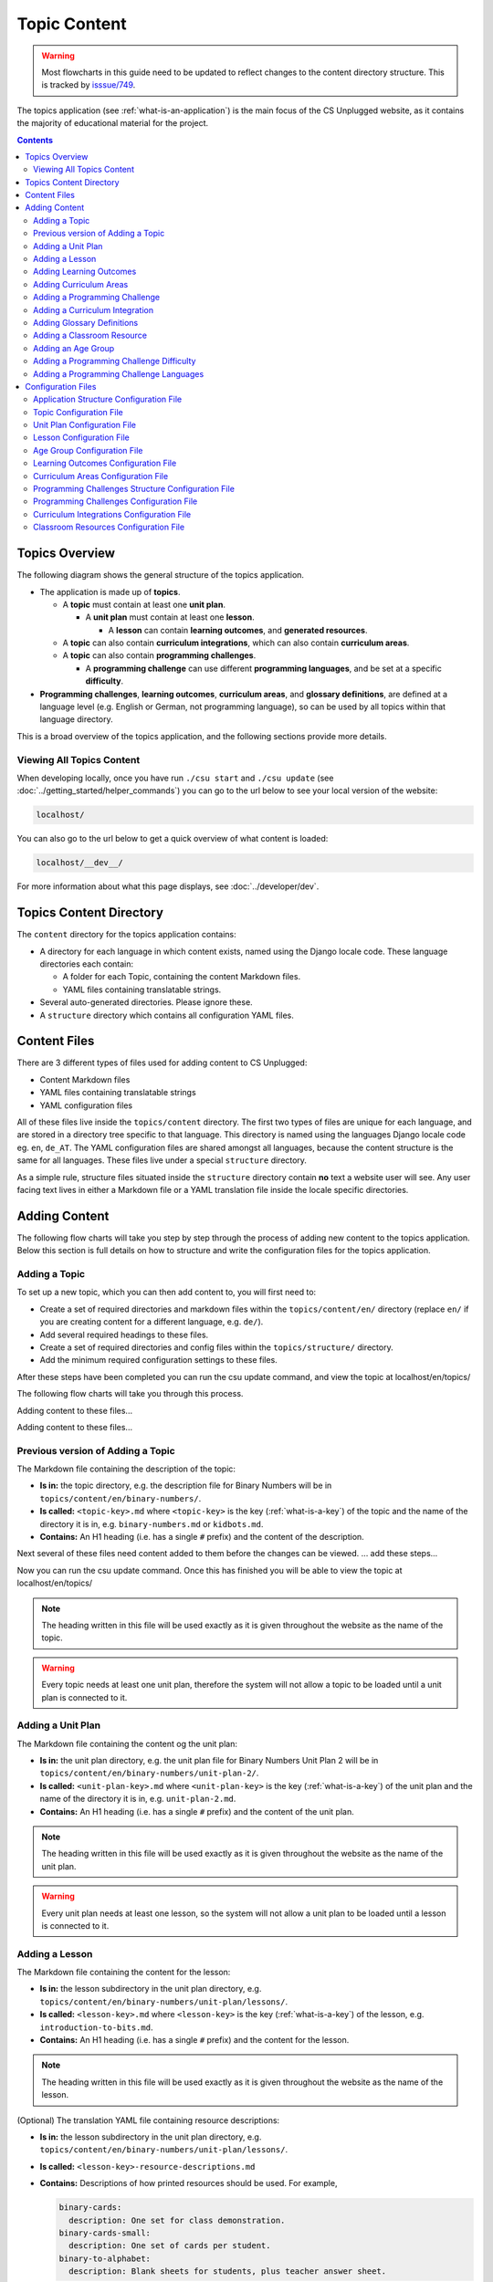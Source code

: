 Topic Content
##############################################################################

.. warning::
  Most flowcharts in this guide need to be updated to reflect changes to the content directory structure.
  This is tracked by `isssue/749 <https://github.com/uccser/cs-unplugged/issues/749>`__.

The topics application (see :ref:`what-is-an-application`) is the main focus of
the CS Unplugged website, as it contains the majority of educational material
for the project.

.. contents:: Contents
  :local:

Topics Overview
==============================================================================

The following diagram shows the general structure of the topics application.

.. The following image can copied for be edits here: https://goo.gl/Vjv6XV
.. image:: ../_static/img/topics_overview_diagram.png
  :alt: A diagram providing an overview of topics application content

- The application is made up of **topics**.

  - A **topic** must contain at least one **unit plan**.

    - A **unit plan** must contain at least one **lesson**.

      - A **lesson** can contain **learning outcomes**, and
        **generated resources**.

  - A **topic** can also contain **curriculum integrations**, which can also contain
    **curriculum areas**.

  - A **topic** can also contain **programming challenges**.

    - A **programming challenge** can use different **programming languages**, and be set at
      a specific **difficulty**.

- **Programming challenges**, **learning outcomes**, **curriculum areas**, and
  **glossary definitions**, are defined at a language level (e.g. English or German,
  not programming language), so can be used by all topics within that language directory.

This is a broad overview of the topics application, and the following sections provide more details.

Viewing All Topics Content
------------------------------------------------------------------------------

When developing locally, once you have run ``./csu start`` and ``./csu update`` (see
:doc:`../getting_started/helper_commands`) you can go to the url below to see your
local version of the website:

.. code-block:: none

  localhost/

You can also go to the url below to get a quick overview of what content is loaded:

.. code-block:: none

  localhost/__dev__/

For more information about what this page displays, see :doc:`../developer/dev`.

.. _topics-directory-structure:

Topics Content Directory
==============================================================================

The ``content`` directory for the topics application contains:

- A directory for each language in which content exists, named using the Django
  locale code. These language directories each contain:

  - A folder for each Topic, containing the content Markdown files.
  - YAML files containing translatable strings.

- Several auto-generated directories. Please ignore these.

- A ``structure`` directory which contains all configuration YAML files.

.. _file-types:

Content Files
==============================================================================

There are 3 different types of files used for adding content to CS Unplugged:

- Content Markdown files
- YAML files containing translatable strings
- YAML configuration files

All of these files live inside the ``topics/content`` directory.
The first two types of files are unique for each language, and are stored in a
directory tree specific to that language.
This directory is named using the languages Django locale code eg. ``en``, ``de_AT``.
The YAML configuration files are shared amongst all languages, because the content structure
is the same for all languages.
These files live under a special ``structure`` directory.

As a simple rule, structure files situated inside the ``structure`` directory
contain **no** text a website user will see.
Any user facing text lives in either a Markdown file or a YAML translation file
inside the locale specific directories.

.. _adding-topics-content:

Adding Content
==============================================================================

The following flow charts will take you step by step through the process of adding new
content to the topics application. Below this section is full details on how to structure
and write the configuration files for the topics application.

.. _adding-a-topic:

Adding a Topic
------------------------------------------------------------------------------

To set up a new topic, which you can then add content to, you will first need to:

- Create a set of required directories and markdown files within the ``topics/content/en/``
  directory (replace ``en/`` if you are creating content for a different language, e.g. ``de/``).
- Add several required headings to these files.
- Create a set of required directories and config files within the ``topics/structure/`` directory.
- Add the minimum required configuration settings to these files.

After these steps have been completed you can run the csu update command, and view
the topic at localhost/en/topics/

The following flow charts will take you through this process.

.. image:: ../_static/img/topics_adding_topic_content_files_flowchart.png

Adding content to these files...

.. image:: ../_static/img/topics_adding_topic_structure_files_flowchart.png

Adding content to these files...

Previous version of Adding a Topic
------------------------------------------------------------------------------

.. The following image can copied for be edits here: https://goo.gl/Vjv6XV
.. The image is included as raw HTML because it has clickable nodes.
.. raw:: html

  <map name="topics-map">
    <area shape="rect" coords="240,308,317,343" href="#topic-configuration-file">
    <area shape="rect" coords="240,410,317,445" href="#application-structure-configuration-file">
    <area shape="rect" coords="240,513,317,550" href="#adding-a-unit-plan">
    <area shape="rect" coords="240,615,317,650" href="../getting_started/helper_commands.html#update">
  </map>
  <img src="../_static/img/topics_adding_topic_flowchart_old.png" usemap="#topics-map">

The Markdown file containing the description of the topic:

- **Is in:** the topic directory, e.g. the description file for
  Binary Numbers will be in ``topics/content/en/binary-numbers/``.
- **Is called:** ``<topic-key>.md`` where ``<topic-key>`` is the key
  (:ref:`what-is-a-key`) of the topic and the name of the directory it is in,
  e.g. ``binary-numbers.md`` or ``kidbots.md``.
- **Contains:** An H1 heading (i.e. has a single ``#`` prefix) and the content
  of the description.

Next several of these files need content added to them before the changes can be viewed.
... add these steps...

Now you can run the csu update command.
Once this has finished you will be able to view the topic at localhost/en/topics/

.. note ::

  The heading written in this file will be used exactly as it is given
  throughout the website as the name of the topic.

.. warning::

  Every topic needs at least one unit plan, therefore the system will not allow
  a topic to be loaded until a unit plan is connected to it.

.. _adding-a-unit-plan:

Adding a Unit Plan
------------------------------------------------------------------------------

.. The following image can copied for be edits here: https://goo.gl/Vjv6XV
.. The image is included as raw HTML because it has clickable nodes.
.. raw:: html

  <map name="unit-plan-map">
    <area shape="rect" coords="240,435,317,468" href="#unit-plan-configuration-file">
    <area shape="rect" coords="240,547,317,581" href="#unit-plan-configuration-file">
    <area shape="rect" coords="240,658,317,692" href="#topic-configuration-file">
    <area shape="rect" coords="240,758,317,792" href="#adding-a-lesson">
    <area shape="rect" coords="240,864,317,896" href="../getting_started/helper_commands.html#update">
  </map>
  <img src="../_static/img/topics_adding_unit_plan_flowchart.png" usemap="#unit-plan-map">

The Markdown file containing the content og the unit plan:

- **Is in:** the unit plan directory, e.g. the unit plan file for Binary Numbers
  Unit Plan 2 will be in ``topics/content/en/binary-numbers/unit-plan-2/``.
- **Is called:** ``<unit-plan-key>.md`` where ``<unit-plan-key>`` is the key
  (:ref:`what-is-a-key`) of the unit plan and the name of the directory it is
  in, e.g. ``unit-plan-2.md``.
- **Contains:** An H1 heading (i.e. has a single ``#`` prefix) and the content
  of the unit plan.

.. note::

  The heading written in this file will be used exactly as it is given
  throughout the website as the name of the unit plan.

.. warning::

  Every unit plan needs at least one lesson, so the system will not allow a
  unit plan to be loaded until a lesson is connected to it.

.. _adding-a-lesson:

Adding a Lesson
------------------------------------------------------------------------------

.. TODO(issue/749): Update diagram with optional step to add resource description YAML translation file.

.. The following image can copied for be edits here: https://goo.gl/Vjv6XV
.. The image is included as raw HTML because it has clickable nodes.
.. raw:: html

  <map name="lesson-map">
    <area shape="rect" coords="238,318,315,351" href="#lesson-configuration-file">
    <area shape="rect" coords="237,431,317,465" href="#lesson-configuration-file">
    <area shape="rect" coords="237,534,317,569" href="#unit-plan-configuration-file">
    <area shape="rect" coords="237,638,317,671" href="../getting_started/helper_commands.html#update">
  </map>
  <img src="../_static/img/topics_adding_lesson_flowchart.png" usemap="#lesson-map">

The Markdown file containing the content for the lesson:

- **Is in:** the lesson subdirectory in the unit plan directory, e.g.
  ``topics/content/en/binary-numbers/unit-plan/lessons/``.
- **Is called:** ``<lesson-key>.md`` where ``<lesson-key>`` is the key
  (:ref:`what-is-a-key`) of the lesson, e.g. ``introduction-to-bits.md``.
- **Contains:** An H1 heading (i.e. has a single ``#`` prefix) and the content
  for the lesson.

.. note::

  The heading written in this file will be used exactly as it is given
  throughout the website as the name of the lesson.

(Optional) The translation YAML file containing resource descriptions:

- **Is in:** the lesson subdirectory in the unit plan directory, e.g.
  ``topics/content/en/binary-numbers/unit-plan/lessons/``.
- **Is called:** ``<lesson-key>-resource-descriptions.md``
- **Contains:** Descriptions of how printed resources should be used.
  For example,

  .. code-block:: yaml

    binary-cards:
      description: One set for class demonstration.
    binary-cards-small:
      description: One set of cards per student.
    binary-to-alphabet:
      description: Blank sheets for students, plus teacher answer sheet.

.. note::

  If a lesson includes programming challenges, Computational Thinking links,
  and/or learning outcomes, then the corresponding configuration and content
  files may also need to be added or updated.

.. _adding-learning-outcomes:

Adding Learning Outcomes
------------------------------------------------------------------------------

.. TODO(issue/749): Update diagram with step to add learning outcomes YAML translation file.

.. The following image can copied for be edits here: https://goo.gl/Vjv6XV
.. The image is included as raw HTML because it has clickable nodes.
.. raw:: html

  <map name="learning-outcomes-map">
    <area shape="rect" coords="240,100,317,135" href="#learning-outcomes-configuration-file">
    <area shape="rect" coords="240,210,317,245" href="#application-structure-configuration-file">
    <area shape="rect" coords="555,200,633,235" href="#learning-outcomes-configuration-file">
    <area shape="rect" coords="240,330,317,362" href="../getting_started/helper_commands.html#update">
  </map>
  <img src="../_static/img/topics_adding_learning_outcomes_flowchart.png" usemap="#learning-outcomes-map">


The translation YAML file containing learning outcomes descriptions:

- **Is in:** ``topics/content/en``
- **Is called:** ``learning-outcomes.yaml``
- **Contains:** Descriptions of all learning outcomes. Every learning outcome
  key present in the `Learning Outcomes Configuration File`_ must be present in
  the English translation file.

  For example,

  .. code-block:: yaml

    binary-convert-decimal:
      text: Perform a demonstration of how the binary number system works by converting any decimal number into a binary number.
    binary-justify-zeros-and-ones:
      text: Justify why there aren’t actual 0’s and 1’s zooming around inside a computer.
    binary-argue-zeros-and-ones-stored:
      text: Argue that 0’s and 1’s are still a correct way to explain what is stored in the computer.

You will now be able to add learning outcomes to lessons and programming
challenges by referencing the keys you specified in the learning outcomes configuration
file.

.. note::

  If a learning outcome contains curriculum areas, then the curriculum areas
  configuration file may also need to be added or updated.

.. _adding-curriculum-areas:

Adding Curriculum Areas
------------------------------------------------------------------------------

.. TODO(issue/749): Update diagram with step to add curriculum areas YAML translation file.

.. The following image can copied for be edits here: https://goo.gl/Vjv6XV
.. The image is included as raw HTML because it has clickable nodes.
.. raw:: html

  <map name="curriculum-areas-map">
    <area shape="rect" coords="240,100,317,135" href="#curriculum-areas-configuration-file">
    <area shape="rect" coords="240,210,317,245" href="#application-structure-configuration-file">
    <area shape="rect" coords="560,200,642,232" href="#curriculum-areas-configuration-file">
    <area shape="rect" coords="240,330,317,362" href="../getting_started/helper_commands.html#update">
  </map>
  <img src="../_static/img/topics_adding_curriculum_areas_flowchart.png" usemap="#curriculum-areas-map">

The translation YAML file containing curriculum areas descriptions:

- **Is in:** ``topics/content/en``
- **Is called:** ``curriculum-areas.yaml``
- **Contains:** Descriptions of all curriculum areas. Every curriculum area
  key present in the `Curriculum Areas Configuration File`_ must be present in
  the English translation file.

  For example,

  .. code-block:: yaml

    computational-thinking:
      name: Computational Thinking
    algorithmic-thinking:
      name: Algorithmic Thinking
    decomposition:
      name: Decomposition

You will now be able to add curriculum areas to learning outcomes and curriculum
integrations by referencing the keys you specified in the curriculum areas
configuration file.
Only curriculum areas without any children can be added to items.

.. _adding-a-programming-challenge:

Adding a Programming Challenge
------------------------------------------------------------------------------

.. The following image can copied for be edits here: https://goo.gl/Vjv6XV
.. The image is included as raw HTML because it has clickable nodes.
.. raw:: html

  <map name="programming-challenges-map">
    <area shape="rect" coords="554,470,633,505" href="#programming-challenges-configuration-file">
    <area shape="rect" coords="240,572,317,605" href="#programming-challenges-configuration-file">
    <area shape="rect" coords="240,694,317,727" href="#topic-configuration-file">
    <area shape="rect" coords="240,833,317,867" href="#programming-challenges-structure-configuration-file">
    <area shape="rect" coords="240,995,317,1030" href="../getting_started/helper_commands.html#update">
  </map>
  <img src="../_static/img/topics_adding_programming_challenges_flowchart.png" usemap="#programming-challenges-map">

You will now be able to add programming challenges to lessons by referencing the
keys you specified in the programming challenges configuration file.

A programming challenge is split into several different sections, each of which
is an its own Markdown file, all of which are in
``topics/content/en/binary-numbers/programming-challenges/<challenge-key>/``
where ``<challenge-key>`` refers to the key (:ref:`what-is-a-key`) of the
challenge, e.g. ``count-to-16``.

    1. The challenge description:

      - **Is called:** ``<challenge-key>.md`` where ``<challenge-key>`` is the key
        of the challenge, e.g. ``count-to-16.md``.
      - **Contains:** An H1 heading (i.e. has a single ``#`` prefix) and the content
        of the challenge.

      .. note::

        The heading written in this file will be used exactly as it is given
        throughout the website as the name of the programming challenge.

    2. The expected output

      - **Is called:** ``<language>-expected.md`` where ``<language>`` is the key
        of the programming language, e.g. ``python-expected.md``.
      - **Contains:** The expected output for the programming challenge, e.g. an
        embedded Scratch program or Python output.

    3. Hints (optional)

      - **Is called:** ``<language>-hints.md`` where ``<language>`` is the key
        of the programming language, e.g. ``scratch-hints.md``.
      - **Contains:** Hints for how to complete the challenge, e.g. suggested
        Scratch blocks.

    4. Example solution(s)

      - **Is called:** ``<language>-solution.md`` where ``<language>`` is the key
        of the programming language, e.g. ``ruby-solution.md``.
      - **Contains:** Example solutions to the challenge, e.g. Scratch program.

    5. Extra challenge(s) (optional)

      - **Is called:** the value defined in the programming challenges
        configuration file.
        A common filename is ``extra-challenge.md``.
      - **Contains:** Content for an extra challenge.

2-4 from the list above can be given in multiple programming languages.
Therefore, the languages you have chosen must be specified in the
``programming-challenges.yaml`` configuration file, as well as the
``programming-challenges-structure.yaml`` configuration file.

.. note::

  If the challenge includes learning outcomes, then the corresponding configuration
  file will also need to be added or updated to include new learning outcomes.

.. _adding-a-curriculum-integration:

Adding a Curriculum Integration
------------------------------------------------------------------------------

.. The following image can copied for be edits here: https://goo.gl/Vjv6XV
.. The image is included as raw HTML because it has clickable nodes.
.. raw:: html

  <map name="curriculum-integrations-map">
    <area shape="rect" coords="568,350,645,385" href="#curriculum-integrations-configuration-file">
    <area shape="rect" coords="240,450,317,485" href="#curriculum-integrations-configuration-file">
    <area shape="rect" coords="240,565,317,600" href="#topic-configuration-file">
    <area shape="rect" coords="240,675,317,710" href="../getting_started/helper_commands.html#update">
  </map>
  <img src="../_static/img/topics_adding_curriculum_integrations_flowchart.png" usemap="#curriculum-integrations-map">

The Markdown file containing the content of the curriculum integration:

- **Is in:** the curriculum integration directrory, e.g. curriculum integrations
  in Binary Numbers will be in
  ``topics/content/en/binary-numbers/curriculum-integrations/``.
- **Is called:** ``<integration-key>.md`` where ``<integration-key>`` is the key
  (:ref:`what-is-a-key`) of the curriculum integration, e.g. ``whose-cake-is-it.md``.
- **Contains:** An H1 heading (i.e. has a single ``#`` prefix) and the content
  of the integration.

.. note ::

  If the integration includes curriculum areas and/or prerequisite lessons,
  then the corresponding configuration and content files will also need to be added.

.. _adding-glossary-definitions:

Adding Glossary Definitions
------------------------------------------------------------------------------

.. The following image can copied for be edits here: https://goo.gl/Vjv6XV
.. The image is included as raw HTML because it has clickable nodes.
.. raw:: html

  <map name="glossary-definitions-map">
    <area shape="rect" coords="240,110,317,145" href="#application-structure-configuration-file">
    <area shape="rect" coords="240,320,320,350" href="#glossary-definitions-markdown-file">
    <area shape="rect" coords="240,430,319,462" href="../getting_started/helper_commands.html#update">
  </map>
  <img src="../_static/img/topics_adding_glossary_definitions_flowchart.png" usemap="#glossary-definitions-map">

.. _glossary-definitions-markdown-file:

Each glossary definition requires a Markdown file within the glossary
folder, with the filename as the glossary key.
When linking text to a glossary definition, the key is used as the identifier.
For example, with the key ``pixel``, then a file ``pixel.md`` is
expected.

Each Markdown file should start with a heading containing the glossary term
(this should be capitalized and include any required punctuation), followed
by the term's definition.

Continuing the ``pixel.md`` example from above, this could be the possible
contents of that file.

.. code-block:: none

    # Pixel

    This term is an abbreviation of picture element, the name given to the
    tiny squares that make up a grid that is used to represent images on a
    computer.


.. _adding-classroom-resources:

Adding a Classroom Resource
------------------------------------------------------------------------------

.. TODO(issue/749): Add diagram for adding a classroom resource.

The translation YAML file containing classroom resource descriptions:

- **Is in:** ``topics/content/en``
- **Is called:** ``classroom-resources.yaml``
- **Contains:** Descriptions of all classroom resources. Every classroom resource
  key present in the `Classroom Resources Configuration File`_ must be present in
  the English translation file.
  Descriptions must be short (less than 100 characters), as this list is displayed on the lesson sidebar.
  If a longer description is required, this should be within the lesson text within a panel.

  For example,

  .. code-block:: yaml

    pens:
      description:  Pens
    paper:
      description:  Paper
    number-line-0-20:
      description:  Number line from 0 to 20


Adding an Age Group
------------------------------------------------------------------------------

.. TODO(issue/749): Add diagram for adding an age group.

The translation YAML file containing age group descriptions:

- **Is in:** ``topics/content/en``
- **Is called:** ``age-groups.yaml``
- **Contains:** Optional descriptions of programming challenge defined in the
  `Age Group Configuration File`_ .

  For example,

  .. code-block:: yaml

    5-7:
      description: Description of the 5-7 age group.


Adding a Programming Challenge Difficulty
------------------------------------------------------------------------------

.. TODO(issue/749): Add diagram for adding a programming challenge difficulty.

The translation YAML file containing difficulty descriptions:

- **Is in:** ``topics/content/en``
- **Is called:** ``programming-challenges-structure-difficulties.yaml``
- **Contains:** Descriptions of difficulties defined in the `Programming Challenges Structure Configuration File`_.
  Every difficulty key present in the configuration file must also be present in
  the English YAML translation file.

  For example,

  .. code-block:: yaml

    difficulty-0:
      name: Try it out
    difficulty-1:
      name: Beginner
    difficulty-2:
      name: Growing experience

Adding a Programming Challenge Languages
------------------------------------------------------------------------------

.. TODO(issue/749): Add diagram for adding a programming challenge language.

The translation YAML file containing programming language descriptions:

- **Is in:** ``topics/content/en``
- **Is called:** ``programming-challenges-structure-languages.yaml``
- **Contains:** Names of languages defined in the `Programming Challenges Structure Configuration File`_.
  Every language key present in the configuration file must also be present in the English YAML translation file.

  For example,

  .. code-block:: yaml

    scratch:
      name: Scratch
    python:
      name: Python



Configuration Files
==============================================================================

This section details configuration files within the ``content/structure`` directory.
These files are in YAML format. If you are not familiar with YAML, see
:doc:`understanding_configuration_files`.

The diagram below shows an example of YAML file locations for the
``content/structure/`` language directory, where:

- Blue is directories.
- Red is YAML configuration files.

.. raw:: html
  :file: ../_static/html_snippets/topics_content_directory_tree_only_yaml.html

In the following sections, each configuration file is exaplained in more detail.

.. note::

  - Some of the keys (:ref:`what-is-a-key`) have angle brackets around them,
    ``<like so>``. This means that they are variables and you can call them
    whatever you like in your configuration file (without the angle brackets).

.. _application-structure-file:

Application Structure Configuration File
------------------------------------------------------------------------------

- **File Name:** ``structure.yaml``

- **Location:** ``topics/content/structure/``

- **Purpose:** Defines the top level configuration files to process for defining
  the content of the topics application.

- **Required Fields:**

  - ``topics:`` A list of file paths to topic configuration files.

- **Optional Fields:**

    - ``learning-outcomes:`` The path to the learning outcomes configuration file.
    - ``curriculum-areas:`` The path to the curriculum areas configuration file.
    - ``programming-challenges-structure:`` The path to the programming exercies structure
      configuration file.
    - ``glossary-folder:`` The folder name that contains the Markdown files for
      glossary definitions.

A complete application structure file may look like the following:

.. code-block:: yaml

  topics:
    - binary-numbers
    - error-detection-correction

  learning-outcomes: learning-outcomes.yaml
  curriculum-areas: curriculum-areas.yaml
  programming-challenges-structure: programming-challenges-structure.yaml

  glossary-folder: glossary

.. _topic-file:

Topic Configuration File
------------------------------------------------------------------------------

- **File Name:** ``<topic-key>.yaml``

- **Location:** ``topic/content/structure/<topic-key>/``

- **Referenced In:** ``topic/content/structure/structure.yaml``

- **Purpose:** This file defines the attributes of a specific topic, including connected
  unit plan, programming challenge, and curriculum integration configuration files.

- **Required Fields:**

  - ``unit-plans:`` A list of keys, where each key is a unit plan.

- **Optional Fields:**

  - ``icon:`` An image file to be used as the icon for the topic.

  - ``other-resources:`` A Markdown file containing information about other related
    (external) resources.

  - ``programming-challenges:`` The path to the programming challenges configuration file.

  - ``curriculum-integrations:`` The path to the curriculum integrations configuration
    file.

A complete topic structure file may look like the following:

.. code-block:: yaml

  unit-plans:
    - unit-plan
    - unit-plan-2

  icon: img/binary-numbers-0-1.png

  other-resources: other-resources.md

  programming-challenges: programming-challenges/programming-challenges.yaml
  curriculum-integrations: curriculum-integrations/curriculum-integrations.yaml

.. _unit-plan-file:

Unit Plan Configuration File
------------------------------------------------------------------------------

- **File Name:** ``<unit-plan-key>.yaml``

- **Location:** ``topic/content/structure/<topic-key>/<unit-plan-key>/``

- **Referenced In:** ``topic/content/structure/<topic-key>/<topic-key>.yaml``

- **Purpose:** This file defines which lessons to use in each age group

  - **Required Fields:**

    - ``lessons:`` The path to the lessons configuration file.

    - ``age-groups:`` Keys of age groups and their corresponding lessons.

      - **Required Fields:**

        - ``<age-group>:`` The key for the age group.

          - **Required Fields:**

            - ``<lesson-key>`` The key for a lesson.

              - **Required Fields:**

                - ``number`` The number order for this lesson, relative
                  to this age group.
                  This value allows a lesson to be used in different age
                  groups, as different numbered lessons (e.g. lesson 2 for
                  5 to 7, but lesson 1 for 8 to 10).

  - **Optional Fields:**

    - ``computational-thinking-links``: The Markdown filename containing
        Computational Thinking links.

A complete unit plan structure file with multiple lessons may look like the
following:

.. code-block:: yaml

  lessons: lessons/lessons.yaml

  age-groups:
    5-7:
      what-is-binary-junior:
        number: 1
      how-binary-digits-work:
        number: 2
    8-10:
      how-binary-digits-work:
        number: 1
      reinforcing-sequencing-in-binary-number-systems:
        number: 2
      codes-for-letters-using-binary-representation:
        number: 3


Lesson Configuration File
------------------------------------------------------------------------------

- **File Name:** ``<lessons>.yaml``

- **Location:** ``topic/content/structure/<topic-key>/<unit-plan-key>/lessons/``

- **Referenced In:** ``topic/content/structure/<topic-key>/<unit-plan-key>/<unit-plan-key>.yaml``

- **Purpose:** This file defines all the lessons (and their respective)
  attributes for the unit plan.

  - **Required Fields:**

    - ``<lesson-key>:`` This is the key for the lesson. Each lesson has its own list of
      required and optional fields:

      - **Optional Fields:**

        - ``duration``: The estimated time to complete the lesson (in minutes).

        - ``computational-thinking-links``: The Markdown filename containing
          Computational Thinking links.

        - ``programming-challenges:`` A list of keys corresponding to programming
          challenges.

        - ``programming-challenges-description``: The Markdown filename
          containing a description for the programming challenges.

        - ``learning-outcomes:`` A list of keys corresponding to learning outcomes.

        - ``classroom-resources:`` A list of keys corresponding to classroom resources.

        - ``generated-resources:`` A list of keys of generated CSU resources connected to this
          lesson.

A complete lesson structure file with multiple lessons may look like the
following:

.. code-block:: yaml

  introduction-to-bits:
    programming-challenges:
      - count-to-16
      - count-to-1-million
    learning-outcomes:
      - binary-data-representation
    generated-resources:
      - sorting-network
    classroom-resources:
      - pens
      - paper
      - dice

  how-binary-digits-work:
    computational-thinking-links: how-binary-digits-work-ct-links.md
    learning-outcomes:
      - binary-data-representation
      - binary-justify-representation

.. _age-groups-file:

Age Group Configuration File
------------------------------------------------------------------------------

- **File Name:** ``age-groups.yaml``

- **Location:** ``topics/content/structure/``

- **Referenced In:** ``topics/content/structure/structure.yaml``

- **Purpose:** Defines the age groups avilable for all lessons.

- **Required Fields:**

  - ``<age-group-key>:`` This is the key for the age group.
    Each age group has its own list of required and optional fields:

    - **Required Fields:**

      - ``min_age:`` The minimum age of the age group.
      - ``max_age:`` The maximum age of the age group.

A complete age group structure file may look like the following:

.. code-block:: yaml

  5-7:
      min_age: 5
      max_age: 7
  8-10:
      min_age: 8
      max_age: 10
  11-14:
      min_age: 11
      max_age: 14

Age group descriptions can then be set by creating a YAML translation file ``topics/content/en/age-groups.yaml``.

For example,

.. code-block:: yaml

  5-7:
    description: Description of the 5-7 age group.

.. _learning-outcomes-file:

Learning Outcomes Configuration File
------------------------------------------------------------------------------

- **File Name:** ``learning-outcomes.yaml``

- **Location:** ``topics/content/structure/``

- **Referenced In:** ``topics/content/structure/structure.yaml``

- **Purpose:** Defines the learning outcomes avilable for all topics.

- **Required Fields:**

  - ``<learning-outcome-key>:`` This is the key for the learning outcome.
    Each learning outcome has its own list of required and optional fields:

    - **Optional Fields:**

      - ``curriculum-areas:`` A list of curriculum area key (see example file below).
        Each curriculum area listed must not contain child curriculum areas.

A complete learning outcome structure file may look like the following:

.. code-block:: yaml

  no-physical-zeros-ones:
    curriculum-areas:
      - computational-thinking

  binary-correct-representation:
    curriculum-areas:
      - computational-thinking
      - data-representation

  maths-comparing-numbers:
    curriculum-areas:
      - numeracy

.. _curriculum-areas-file:

Curriculum Areas Configuration File
------------------------------------------------------------------------------

- **File Name:** ``curriculum-areas.yaml``

- **Location:** ``topics/content/structure/``

- **Referenced In:** ``topics/content/structure/structure.yaml``

- **Purpose:** Defines the curriculum areas available for all topics.

- **Required Fields:**

  - ``<curriculum-area-name>:`` This is the key for the curriculum area. Each curriculum
    area has its own list of required and optional fields:

    - **Required Fields:**

      - ``number:`` A number used for ordering curriculum areas.
        Areas are sorted in ascending numbers (smallest to largest).
      - ``colour:`` The CSS colour class to use for colouring the curriculum
        area badge on the website.
        This colour is also applied to all children of curriculum area.

        Available colours include:

        - ``blue``
        - ``green``
        - ``light-purple``
        - ``orange``
        - ``pink``
        - ``purple``
        - ``red``
        - ``teal``
        - ``yellow``

        These colours are defined in: ``csunplugged/static/scss/website.scss``.

    - **Optional Fields:**

      - ``children:`` A list of sub-curriculum areas (see example file below).
        Children inherit the same colour and number as their parent.

An example curriculum areas file with multiple curriculums may look like
the following:

.. code-block:: yaml

  maths:
    colour: green
    children:
      - geometry
      - algebra

  science:
    colour: blue

  art:
    colour: teal

.. note::

  The maximum depth for children is one, that is, children curriculum areas
  cannot have children.

.. note::

  When including a curriculum area in another configuration file, only
  curriculum areas with no children can be listed.
  This is because it can be confusing when items belong to the parent
  curriculum area but not any child in particular.
  Therefore each item must be linked to a curriculum are with no children.
  Parent curriculum areas (areas with children) are used in search forms to
  select all child curriculum areas and their related items.

.. _programming-challenges-structure-file:

Programming Challenges Structure Configuration File
------------------------------------------------------------------------------

- **File Name:** ``programming-challenges-structure.yaml``

- **Location:** ``topics/content/structure/``

- **Referenced In:** ``topics/content/structure/structure.yaml``

- **Purpose:** This file defines the structure of programming challenges for all
  topics.

- **Required Fields:**

  - ``languages:`` A list of languages that programming challenges can be given in.

    - **Required Fields:**

      - ``<language-name>:`` This is the key for the language. Each language has its own
        list of required and optional fields:

        - **Required Fields:**

          - ``number:`` A number used for ordering programming languages.
            Languages are sorted in ascending numbers (smallest to largest).

        - **Optional Fields:**

          - ``icon:`` An image file to be used as the icon for the language.

  - ``difficulties:`` A list of difficulty keys programming challenges can be labelled with, from easiest to hardest.

.. warning::

  Due to technical limitations, the programming challenge difficulty keys must not be purely numeric.
  For example, the key ``difficulty-1`` is valid, but the key ``1`` is not.

A complete programming challenge structure file may look like the following:

.. code-block:: yaml

  language:
    scratch:
      number: 1
      icon: img/scratch-cat.png
    ruby:
      number: 2

  difficulties:
    - difficulty-1
    - difficulty-2
    - difficulty-3


.. _programming-challenges-file:

Programming Challenges Configuration File
------------------------------------------------------------------------------

- **File Name:** ``programming-challenges.yaml``

- **Location:** ``topics/content/structure/<topic-key>/programming-challenges/``

- **Referenced In:** ``topics/content/structure/<topic-key>/<topic-key>.yaml``

- **Purpose:** This file defines the programming challenges (and their respective attributes)
  for a particular topic.

- **Required Fields:**

  - ``<programming-challenge-name>``

    - **Required Fields:**

      - ``challenge-set-number:`` The group of related programming challenges this
        challenge belongs to (see note below).

      - ``challenge-number:`` The number order for this programming challenge (see note below).

      - ``difficulty-level:`` A key corresponding to a difficulty level.

      - ``programming-languages:`` A list of keys corresponding to programming languages
        that this challenge is given in.

    - **Optional Fields:**

      - ``learning-outcomes:`` A list of keys corresponding to learning outcomes.

      - ``extra-challenge:`` A Markdown filename containing the content for an
        extra challenge.

.. note ::

  Programming challenges are sorted by their ``challenge-set-number``
  and then their ``challenge-number``.
  These numbers are not directly displayed, but used to calculate a
  programming challenge's number for a lesson.

  For example, if a lesson lists the following challenges:

  - Challenge A: 1.1
  - Challenge B: 1.3
  - Challenge C: 2.2
  - Challenge D: 9.3

  The lesson will display these challenges as:

  - Challenge A: 1.1
  - Challenge B: 1.2
  - Challenge C: 2.1
  - Challenge D: 3.1

A complete programming challenges structure file may look like the following:

.. code-block:: yaml

  count-to-16:
    challenge-set-number: 1
    challenge-number: 1
    difficulty-level: 1
    programming-languages:
      - ruby
      - python
    learning-outcomes:
      - programming-sequence

  count-to-a-million:
    challenge-set-number: 1
    challenge-number: 2
    difficulty-level: 3
    programming-languages:
      - python
    learning-outcomes:
      - programming-basic-logic
    extra-challenge: extra-challenge.md

.. _curriculum-integrations-file:

Curriculum Integrations Configuration File
------------------------------------------------------------------------------

- **File Name:** ``curriculum-intergrations.yaml``

- **Location:** ``topics/content/structure/<topic-key>/``

- **Referenced In:** ``topics/content/structure/<topic-key>.yaml``

- **Purpose:** Contains a list of curriculum integrations that can be used to integrate
  the topic with another area in the curriculum.

- **Required Fields:**

  - ``<curriculum-integration>:`` This is the key for the curriculum integration. Each
    curriculum integration has its own list of required and optional fields:

    - **Required Fields:**

      - ``number:`` The number order for this curriculum integration. Curriculum
        integrations are sorted by this number.

      - ``curriculum-areas:`` A list of keys corresponding to other curriculum areas
        that this curriculum integration could be used in.
        Each curriculum area listed must not contain child curriculum areas.

    - **Optional Fields:**

      - ``prerequisite-lessons:`` A list of unit plan keys containing lessons that are
        expected to be completed before attempting this curriculum integration.

        - **Required Fields:**

          - ``<unit-plan-key>:`` A key corresponding to a unit plan.

            - **Required Fields:**

              - ``<lesson-key>`` A key corresponding to a lesson in the given unit
                plan.

A complete curriculum integration structure file with multiple curriculum integrations
may look like the following:

.. code-block:: yaml

  binary-number-bracelets:
    number: 1
    curriculum-areas:
      - math
      - art
    prerequisite-lessons:
      unit-plan:
        - introduction-to-binary-digits
      unit-plan-2:
        - counting-in-binary

  binary-leap-frog:
    number: 2
    curriculum-areas:
      - math
      - pe
    prerequisite-lessons:
      unit-plan-2:
        - counting-in-binary

.. _classroom-resources-file:

Classroom Resources Configuration File
------------------------------------------------------------------------------

- **File Name:** ``classroom-resources.yaml``

- **Location:** ``topics/content/structure/``

- **Referenced In:** ``topics/content/structure/<topic-key>/<unit-plan-key>/lessons/lessons.yaml``

- **Purpose:** Defines the classroom resources avilable for all topics.

- **Required Fields:**

  - ``classroom-resources:`` List of available classroom resource keys

A complete classroom resources structure file may look like the following:

.. code-block:: yaml

  classroom-resources:
    - pens
    - paper
    - number-line-0-20
    - musical-instruments
    - alphabet-cards
    - parity-cards-set
    - whiteboard
    - whiteboard-pens
    - product-barcodes
    - payment-system
    - pencils
    - stopwatch
    - handheld-whiteboards
    - clipboards
    - blocks
    - hula-hoop
    - counters
    - chalk
    - coloring-pens
